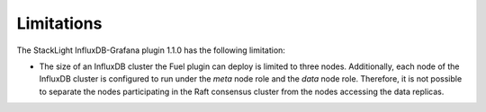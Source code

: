 .. _plugin_limitations:

Limitations
-----------

The StackLight InfluxDB-Grafana plugin 1.1.0 has the following limitation:

* The size of an InfluxDB cluster the Fuel plugin can deploy is limited to
  three nodes. Additionally, each node of the InfluxDB cluster is configured to
  run under the *meta* node role and the *data* node role. Therefore, it is not
  possible to separate the nodes participating in the Raft consensus cluster
  from the nodes accessing the data replicas.

